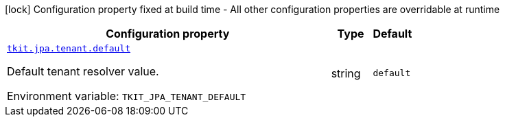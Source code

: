 :summaryTableId: tkit-quarkus-jpa-tenant
[.configuration-legend]
icon:lock[title=Fixed at build time] Configuration property fixed at build time - All other configuration properties are overridable at runtime
[.configuration-reference.searchable, cols="80,.^10,.^10"]
|===

h|[.header-title]##Configuration property##
h|Type
h|Default

a| [[tkit-quarkus-jpa-tenant_tkit-jpa-tenant-default]] [.property-path]##link:#tkit-quarkus-jpa-tenant_tkit-jpa-tenant-default[`tkit.jpa.tenant.default`]##

[.description]
--
Default tenant resolver value.


ifdef::add-copy-button-to-env-var[]
Environment variable: env_var_with_copy_button:+++TKIT_JPA_TENANT_DEFAULT+++[]
endif::add-copy-button-to-env-var[]
ifndef::add-copy-button-to-env-var[]
Environment variable: `+++TKIT_JPA_TENANT_DEFAULT+++`
endif::add-copy-button-to-env-var[]
--
|string
|`default`

|===


:!summaryTableId:
